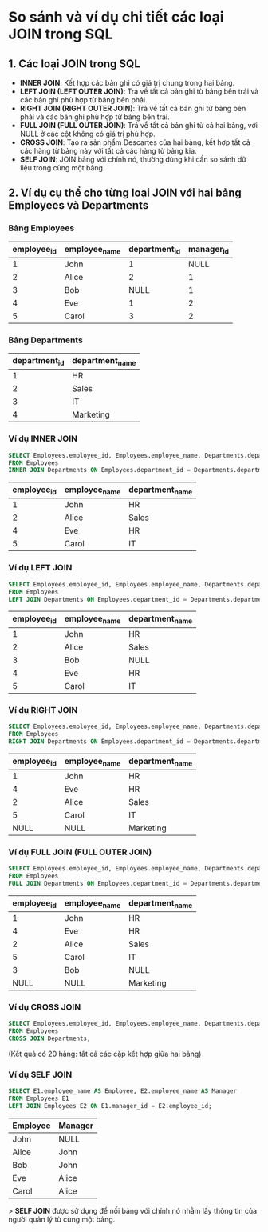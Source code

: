 * So sánh và ví dụ chi tiết các loại JOIN trong SQL

** 1. Các loại JOIN trong SQL
   - **INNER JOIN**: Kết hợp các bản ghi có giá trị chung trong hai bảng.
   - **LEFT JOIN (LEFT OUTER JOIN)**: Trả về tất cả bản ghi từ bảng bên trái và các bản ghi phù hợp từ bảng bên phải.
   - **RIGHT JOIN (RIGHT OUTER JOIN)**: Trả về tất cả bản ghi từ bảng bên phải và các bản ghi phù hợp từ bảng bên trái.
   - **FULL JOIN (FULL OUTER JOIN)**: Trả về tất cả bản ghi từ cả hai bảng, với NULL ở các cột không có giá trị phù hợp.
   - **CROSS JOIN**: Tạo ra sản phẩm Descartes của hai bảng, kết hợp tất cả các hàng từ bảng này với tất cả các hàng từ bảng kia.
   - **SELF JOIN**: JOIN bảng với chính nó, thường dùng khi cần so sánh dữ liệu trong cùng một bảng.

** 2. Ví dụ cụ thể cho từng loại JOIN với hai bảng Employees và Departments

*** Bảng Employees
    | employee_id | employee_name | department_id | manager_id |
    |-------------+---------------+---------------+------------|
    | 1           | John          | 1             | NULL       |
    | 2           | Alice         | 2             | 1          |
    | 3           | Bob           | NULL          | 1          |
    | 4           | Eve           | 1             | 2          |
    | 5           | Carol         | 3             | 2          |

*** Bảng Departments
    | department_id | department_name |
    |---------------+-----------------|
    | 1             | HR              |
    | 2             | Sales           |
    | 3             | IT              |
    | 4             | Marketing       |

*** Ví dụ INNER JOIN
    #+BEGIN_SRC sql
    SELECT Employees.employee_id, Employees.employee_name, Departments.department_name
    FROM Employees
    INNER JOIN Departments ON Employees.department_id = Departments.department_id;
    #+END_SRC

    | employee_id | employee_name | department_name |
    |-------------+---------------+-----------------|
    | 1           | John          | HR              |
    | 2           | Alice         | Sales           |
    | 4           | Eve           | HR              |
    | 5           | Carol         | IT              |

*** Ví dụ LEFT JOIN
    #+BEGIN_SRC sql
    SELECT Employees.employee_id, Employees.employee_name, Departments.department_name
    FROM Employees
    LEFT JOIN Departments ON Employees.department_id = Departments.department_id;
    #+END_SRC

    | employee_id | employee_name | department_name |
    |-------------+---------------+-----------------|
    | 1           | John          | HR              |
    | 2           | Alice         | Sales           |
    | 3           | Bob           | NULL            |
    | 4           | Eve           | HR              |
    | 5           | Carol         | IT              |

*** Ví dụ RIGHT JOIN
    #+BEGIN_SRC sql
    SELECT Employees.employee_id, Employees.employee_name, Departments.department_name
    FROM Employees
    RIGHT JOIN Departments ON Employees.department_id = Departments.department_id;
    #+END_SRC

    | employee_id | employee_name | department_name |
    |-------------+---------------+-----------------|
    | 1           | John          | HR              |
    | 4           | Eve           | HR              |
    | 2           | Alice         | Sales           |
    | 5           | Carol         | IT              |
    | NULL        | NULL          | Marketing       |

*** Ví dụ FULL JOIN (FULL OUTER JOIN)
    #+BEGIN_SRC sql
    SELECT Employees.employee_id, Employees.employee_name, Departments.department_name
    FROM Employees
    FULL JOIN Departments ON Employees.department_id = Departments.department_id;
    #+END_SRC

    | employee_id | employee_name | department_name |
    |-------------+---------------+-----------------|
    | 1           | John          | HR              |
    | 4           | Eve           | HR              |
    | 2           | Alice         | Sales           |
    | 5           | Carol         | IT              |
    | 3           | Bob           | NULL            |
    | NULL        | NULL          | Marketing       |

*** Ví dụ CROSS JOIN
    #+BEGIN_SRC sql
    SELECT Employees.employee_id, Employees.employee_name, Departments.department_name
    FROM Employees
    CROSS JOIN Departments;
    #+END_SRC

    (Kết quả có 20 hàng: tất cả các cặp kết hợp giữa hai bảng)

*** Ví dụ SELF JOIN
    #+BEGIN_SRC sql
    SELECT E1.employee_name AS Employee, E2.employee_name AS Manager
    FROM Employees E1
    LEFT JOIN Employees E2 ON E1.manager_id = E2.employee_id;
    #+END_SRC

    | Employee | Manager |
    |----------+---------|
    | John     | NULL    |
    | Alice    | John    |
    | Bob      | John    |
    | Eve      | Alice   |
    | Carol    | Alice   |

> **SELF JOIN** được sử dụng để nối bảng với chính nó nhằm lấy thông tin của người quản lý từ cùng một bảng.
